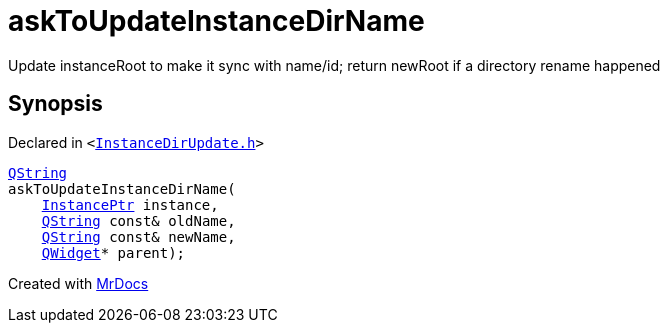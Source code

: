[#askToUpdateInstanceDirName]
= askToUpdateInstanceDirName
:relfileprefix: 
:mrdocs:


Update instanceRoot to make it sync with name&sol;id&semi; return newRoot if a directory rename happened



== Synopsis

Declared in `&lt;https://github.com/PrismLauncher/PrismLauncher/blob/develop/launcher/InstanceDirUpdate.h#L40[InstanceDirUpdate&period;h]&gt;`

[source,cpp,subs="verbatim,replacements,macros,-callouts"]
----
xref:QString.adoc[QString]
askToUpdateInstanceDirName(
    xref:InstancePtr.adoc[InstancePtr] instance,
    xref:QString.adoc[QString] const& oldName,
    xref:QString.adoc[QString] const& newName,
    xref:QWidget.adoc[QWidget]* parent);
----



[.small]#Created with https://www.mrdocs.com[MrDocs]#
